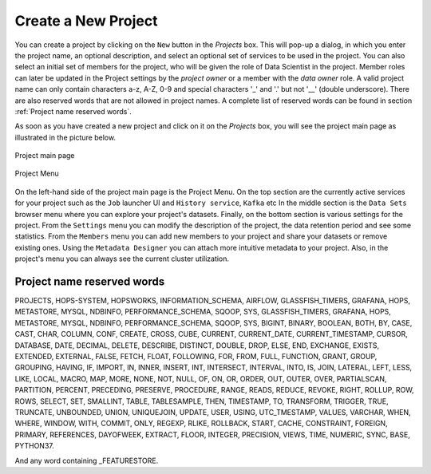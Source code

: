 ===========================
Create a New Project
===========================

You can create a project by clicking on the ``New`` button in the
*Projects* box. This will pop-up a dialog, in which you enter the
project name, an optional description, and select an optional set of
services to be used in the project. You can also select an initial set
of members for the project, who will be given the role of Data
Scientist in the project. Member roles can later be updated in the
Project settings by the `project owner` or a member with the `data owner` role. 
A valid project name can only contain characters a-z, A-Z, 0-9 and special
characters '_' and '.' but not '__' (double underscore). There are also reserved words that are not
allowed in project names. A complete list of reserved words can be found in section :ref:`Project name reserved words`.

As soon as you have created a new project and click on it on the
*Projects* box, you will see the project main page as illustrated in
the picture below.


.. _project-activity.png: ../../_images/projects/project-activity.png
.. figure:: ../../imgs/projects/project-activity.png
    :alt: Project activity page
    :target: `project-activity.png`_
    :align: center
    :figclass: align-center

    Project main page

.. figure:: ../../imgs/projects/project-nav.png
    :alt: Project Menu
    :scale: 70
    :align: center
    :figclass: align-center

    Project Menu

On the left-hand side of the project main page is the Project
Menu. On the top section are the currently active services for your
project such as the ``Job`` launcher UI and ``History
service``, ``Kafka`` etc In the middle
section is the ``Data Sets`` browser menu where you can explore your
project's datasets. Finally, on the bottom section is various settings
for the project. From the ``Settings`` menu you can modify the
description of the project, the data retention period and see some
statistics. From the ``Members`` menu you can add new members to your
project and share your datasets or remove existing ones. Using the
``Metadata Designer`` you can attach more intuitive metadata to your
project. Also, in the project's menu you can always see the current
cluster utilization.


Project name reserved words
============================

PROJECTS, HOPS-SYSTEM, HOPSWORKS, INFORMATION_SCHEMA, AIRFLOW, GLASSFISH_TIMERS, GRAFANA, HOPS, METASTORE, 
MYSQL, NDBINFO, PERFORMANCE_SCHEMA, SQOOP, SYS, GLASSFISH_TIMERS, GRAFANA, HOPS, METASTORE, MYSQL, NDBINFO, 
PERFORMANCE_SCHEMA, SQOOP, SYS, BIGINT, BINARY, BOOLEAN, BOTH, BY, CASE, CAST, CHAR, COLUMN, CONF, CREATE, CROSS, CUBE, CURRENT, CURRENT_DATE,
CURRENT_TIMESTAMP, CURSOR, DATABASE, DATE, DECIMAL, DELETE, DESCRIBE, DISTINCT, DOUBLE, DROP, ELSE, END,
EXCHANGE, EXISTS, EXTENDED, EXTERNAL, FALSE, FETCH, FLOAT, FOLLOWING, FOR, FROM, FULL, FUNCTION, GRANT, GROUP,
GROUPING, HAVING, IF, IMPORT, IN, INNER, INSERT, INT, INTERSECT, INTERVAL, INTO, IS, JOIN, LATERAL, LEFT, LESS,
LIKE, LOCAL, MACRO, MAP, MORE, NONE, NOT, NULL, OF, ON, OR, ORDER, OUT, OUTER, OVER, PARTIALSCAN, PARTITION,
PERCENT, PRECEDING, PRESERVE, PROCEDURE, RANGE, READS, REDUCE, REVOKE, RIGHT, ROLLUP, ROW, ROWS, SELECT, SET,
SMALLINT, TABLE, TABLESAMPLE, THEN, TIMESTAMP, TO, TRANSFORM, TRIGGER, TRUE, TRUNCATE, UNBOUNDED, UNION,
UNIQUEJOIN, UPDATE, USER, USING, UTC_TMESTAMP, VALUES, VARCHAR, WHEN, WHERE, WINDOW, WITH, COMMIT, ONLY,
REGEXP, RLIKE, ROLLBACK, START, CACHE, CONSTRAINT, FOREIGN, PRIMARY, REFERENCES, DAYOFWEEK, EXTRACT, FLOOR,
INTEGER, PRECISION, VIEWS, TIME, NUMERIC, SYNC, BASE, PYTHON37.

And any word containing _FEATURESTORE.